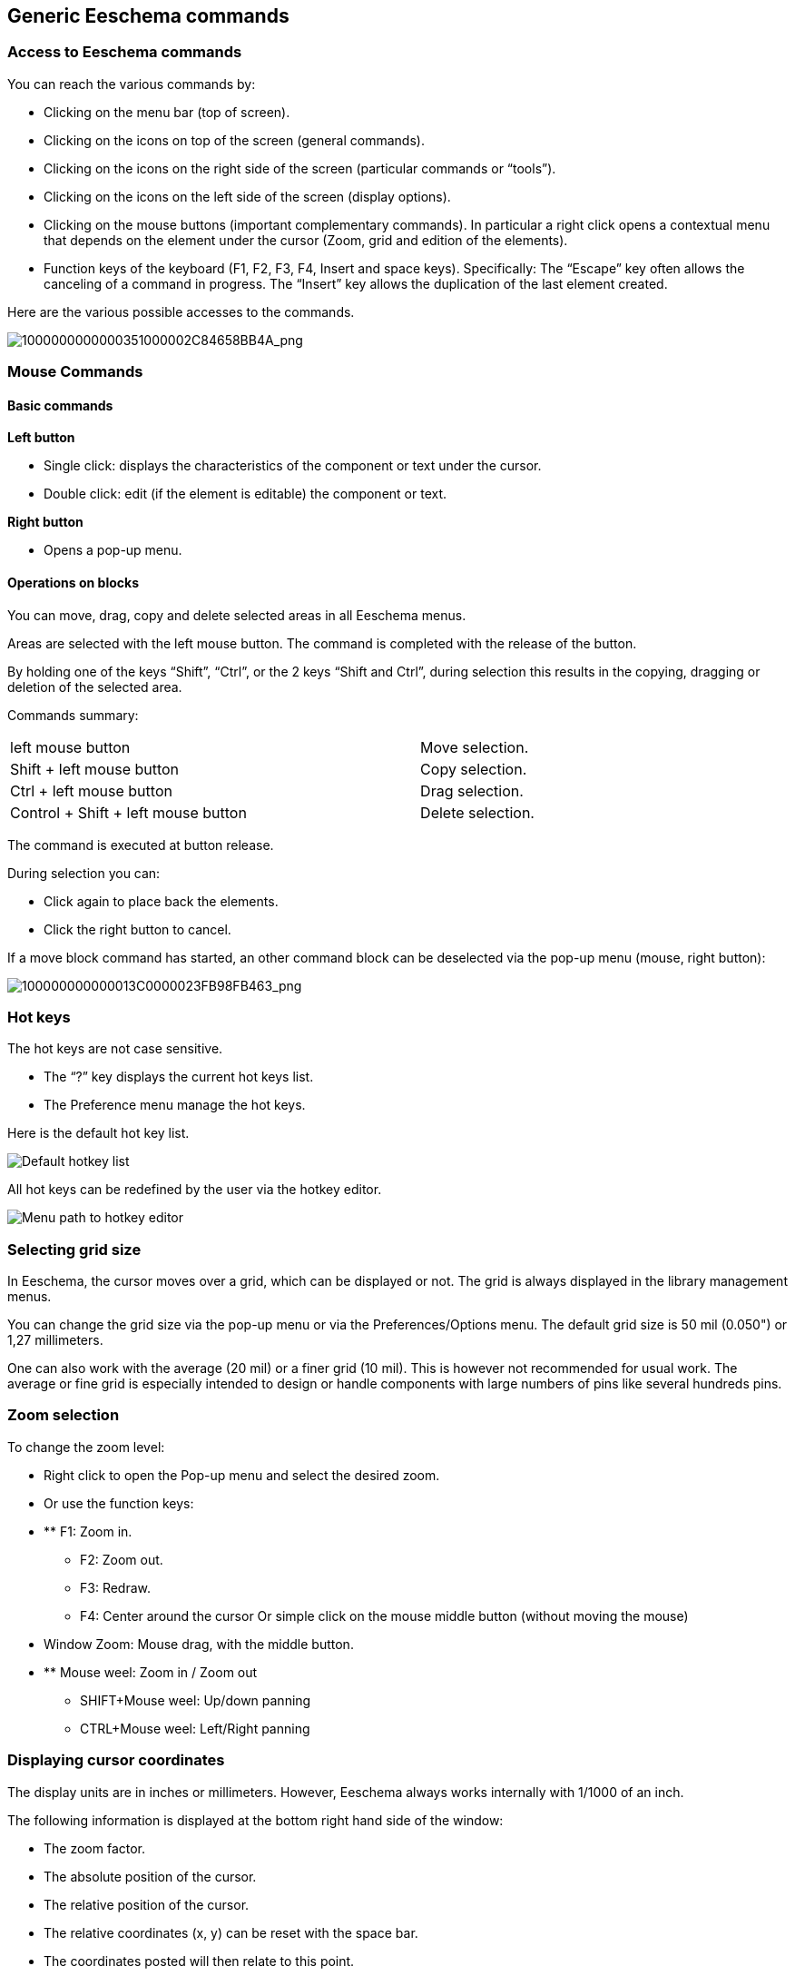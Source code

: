
[[generic-eeschema-commands]]
Generic Eeschema commands
-------------------------

[[access-to-eeschema-commands]]
Access to Eeschema commands
~~~~~~~~~~~~~~~~~~~~~~~~~~~

You can reach the various commands by:

* Clicking on the menu bar (top of screen).
* Clicking on the icons on top of the screen (general commands).
* Clicking on the icons on the right side of the screen (particular
  commands or “tools”).
* Clicking on the icons on the left side of the screen (display
  options).
* Clicking on the mouse buttons (important complementary commands). In
  particular a right click opens a contextual menu that depends on the
  element under the cursor (Zoom, grid and edition of the elements).
* Function keys of the keyboard (F1, F2, F3, F4, Insert and space keys).
  Specifically: The “Escape” key often allows the canceling of a command
  in progress. The “Insert” key allows the duplication of the last element
  created.

Here are the various possible accesses to the commands.

image:images/1000000000000351000002C84658BB4A.png[1000000000000351000002C84658BB4A_png]

[[mouse-commands]]
Mouse Commands
~~~~~~~~~~~~~~

[[basic-commands]]
Basic commands
^^^^^^^^^^^^^^

*Left button*

* Single click: displays the characteristics of the component or text
  under the cursor.
* Double click: edit (if the element is editable) the component or text.

*Right button*

* Opens a pop-up menu.

[[operations-on-blocks]]
Operations on blocks
^^^^^^^^^^^^^^^^^^^^

You can move, drag, copy and delete selected areas in all Eeschema
menus.

Areas are selected with the left mouse button. The command is completed
with the release of the button.

By holding one of the keys “Shift”, “Ctrl”, or the 2 keys “Shift and
Ctrl”, during selection this results in the copying, dragging or
deletion of the selected area.

Commands summary:

[width="80%",cols="66%,34%",]
|======================================================
|left mouse button |Move selection.
|Shift + left mouse button |Copy selection.
|Ctrl + left mouse button |Drag selection.
|Control + Shift + left mouse button |Delete selection.
|======================================================

The command is executed at button release.

During selection you can:

* Click again to place back the elements.
* Click the right button to cancel.

If a move block command has started, an other command block can be
deselected via the pop-up menu (mouse, right button):

image:images/100000000000013C0000023FB98FB463.png[100000000000013C0000023FB98FB463_png]

[[hot-keys]]
Hot keys
~~~~~~~~

The hot keys are not case sensitive.

* The “?” key displays the current hot keys list.
* The Preference menu manage the hot keys.

Here is the default hot key list.

image::images/1000000000000157000002EE737709EE.png[Default hotkey list]

All hot keys can be redefined by the user via the hotkey editor.

image::images/100000000000017F000001484EF563F9.png[Menu path to hotkey editor]

[[selecting-grid-size]]
Selecting grid size
~~~~~~~~~~~~~~~~~~~

In Eeschema, the cursor moves over a grid, which can be displayed or
not. The grid is always displayed in the library management menus.

You can change the grid size via the pop-up menu or via the
Preferences/Options menu. The default grid size is 50 mil (0.050") or
1,27 millimeters.

One can also work with the average (20 mil) or a finer grid (10 mil).
This is however not recommended for usual work. The average or fine grid
is especially intended to design or handle components with large numbers
of pins like several hundreds pins.

[[zoom-selection]]
Zoom selection
~~~~~~~~~~~~~~

To change the zoom level:

* Right click to open the Pop-up menu and select the desired zoom.
* Or use the function keys:
* ** F1: Zoom in.
** F2: Zoom out.
** F3: Redraw.
** F4: Center around the cursor Or simple click on the mouse middle
button (without moving the mouse)
* Window Zoom: Mouse drag, with the middle button.
* ** Mouse weel: Zoom in / Zoom out
** SHIFT+Mouse weel: Up/down panning
** CTRL+Mouse weel: Left/Right panning

[[displaying-cursor-coordinates]]
Displaying cursor coordinates
~~~~~~~~~~~~~~~~~~~~~~~~~~~~~

The display units are in inches or millimeters. However, Eeschema always
works internally with 1/1000 of an inch.

The following information is displayed at the bottom right hand side of
the window:

* The zoom factor.
* The absolute position of the cursor.
* The relative position of the cursor.
* The relative coordinates (x, y) can be reset with the space bar.
* The coordinates posted will then relate to this point.

image:images/2000000800002FA6000003D4BCEABC3F.png[2000000800002FA6000003D4BCEABC3F_png]

[[top-menu-bar]]
Top menu bar
~~~~~~~~~~~~

The top menu bar allows the opening and saving of schematics, the
program configuration, and it also contains the help menu.

image:images/20000008000013A4000003505EB15D06.png[20000008000013A4000003505EB15D06_png]

[[upper-toolbar]]
Upper toolbar
~~~~~~~~~~~~~

This toolbar gives access to the main functions of Eeschema.

image:images/100000000000034B000000221D3CBEF3.png[100000000000034B000000221D3CBEF3_png]

[width="100%",cols="36%,64%",]
|=======================================================================
|image:images/1000000000000023000000229F43382D.png[1000000000000023000000229F43382D_png]
|Create a new schematic.

|image:images/1000000000000020000000227E0BAB2E.png[1000000000000020000000227E0BAB2E_png]
|Open a schematic.

|image:images/100000000000002200000022A1E90214.png[100000000000002200000022A1E90214_png]
a|
Save complete schematic

(with the whole hierarchy).

|image:images/1000000000000022000000221C8530A2.png[1000000000000022000000221C8530A2_png]
|Select the sheet size and title block editing.

|image:images/1000000000000022000000227E318ED2.png[1000000000000022000000227E318ED2_png]
|Open print menu.

|image:images/100000000000002100000025F269D11B.png[100000000000002100000025F269D11B_png]
|Remove the selected elements during a move block.

|image:images/10000000000000240000002590297EF1.png[10000000000000240000002590297EF1_png]
|Copy selected elements in the clipboard during a move block.

|image:images/10000000000000250000002561F2D858.png[10000000000000250000002561F2D858_png]
|Copy last selected element or block in the current sheet.

|image:images/100000000000002500000025104A25E5.png[100000000000002500000025104A25E5_png]
|Undo: Cancel the last change (up to 10 levels).

|image:images/10000000000000230000002547FD4C9E.png[10000000000000230000002547FD4C9E_png]
|Redo (up to 10 levels).

|image:images/1000000000000024000000255522ABD1.png[1000000000000024000000255522ABD1_png]
|Call the menu of components localization and texts.

|image:images/100000000000004300000025711F7F13.png[100000000000004300000025711F7F13_png]
|Zoom in and out, around the center of screen.

|image:images/100000000000004100000025F21D3B62.png[100000000000004100000025F21D3B62_png]
|Redraw of the screen and optimal Zoom.

|image:images/100000000000002200000025C0F59654.png[100000000000002200000025C0F59654_png]
|Call the navigator window, to display the tree structure of the diagram
hierarchy (if it contains sub sheets) and the immediate selection of any
sheet of the hierarchy.

|image:images/100000000000002300000025F2BC99A5.png[100000000000002300000025F2BC99A5_png]
|Call component editor _Libedit_ (Examination, modification, and editing
of library components).

|image:images/100000000000002400000023C03F2AE4.png[100000000000002400000023C03F2AE4_png]
|Display libraries (Viewlib).

|image:images/100000000000002400000023EA45FB2C.png[100000000000002400000023EA45FB2C_png]
|Component annotation.

|image:images/100000000000002700000023737FA05C.png[100000000000002700000023737FA05C_png]
|ERC (Electrical Rules Check). ERC automatically checks for electrical
connections.

|image:images/10000000000000220000002353233D17.png[10000000000000220000002353233D17_png]
|Creation of the netlist (Pcbnew, Spice and other formats).

|image:images/1000000000000025000000230D237A08.png[1000000000000025000000230D237A08_png]
|Generate the BOM (Bill of materials) and/or hierarchical labels.

|image:images/100000000000002200000023D9BC0065.png[100000000000002200000023D9BC0065_png]
|Call CvPvb.

|image:images/1000000000000023000000254FA6011B.png[1000000000000023000000254FA6011B_png]
|Call Pcbnew.

|image:images/100000000000002400000025B5886D2F.png[100000000000002400000025B5886D2F_png]
|Import a stuff file from CvPcb (fill the footprint field of components)
|=======================================================================

[[right-toolbar-icons]]
Right toolbar icons
~~~~~~~~~~~~~~~~~~~

[width="100%",cols="47%,53%",]
|=======================================================================
|image:images/100000000000002100000279392B037B.png[100000000000002100000279392B037B_png]
a|
This toolbar gives access to tools for:

* Component placement, wires and buses, junctions, labels, text, etc.
* Navigation in the sheets hierarchy menu.
* Creation of hierarchical sub-sheets and connection symbols.
* Component deletion.

|=======================================================================

The detailed use of these tools is described in the chapter “Diagram
Creation/Editing”. An outline of their use is given below.

[width="100%",cols="35%,65%",]
|=======================================================================
|image:images/100000000000002100000022D6E2566C.png[100000000000002100000022D6E2566C_png]
|Stop the order or tool in progress.

|image:images/100000000000002100000020FAA0568F.png[100000000000002100000020FAA0568F_png]
|Navigation in the hierarchy: this tool makes it possible to open the
subsheet of the displayed schematic (click in the symbol of this
subsheet), or to go back up in the hierarchy (click in a free area of
the subsheet)

|image:images/100000000000002100000022A0ADE255.png[100000000000002100000022A0ADE255_png]
|Call the component placement menu.

|image:images/10000000000000210000001EAC4DD762.png[10000000000000210000001EAC4DD762_png]
|"Powers" placement menu.

|image:images/100000000000002100000023B8CF86E8.png[100000000000002100000023B8CF86E8_png]
|Wire placement.

|image:images/100000000000002100000021A223E16E.png[100000000000002100000021A223E16E_png]
|Bus placement.

|image:images/10000000000000210000001FF831ADEC.png[10000000000000210000001FF831ADEC_png]
|Wire to bus connections. These elements have only a decorative role and
do not allow connection; thus they should not be used for connections
between wires.

|image:images/100000000000002100000021E71263FD.png[100000000000002100000021E71263FD_png]
|Bus to bus connections. They can only connect two buses between
themselves.

|image:images/10000000000000210000001E229A5031.png[10000000000000210000001E229A5031_png]
|“No connection” symbols. These are to be placed on component pins which
are not to be connected. This is useful in the ERC function to check if
pins are intentionally left not connected or are missed.

|image:images/10000000000000210000001F09B8170C.png[10000000000000210000001F09B8170C_png]
|Local label placement. Two wires may be connected with identical labels
**in the same sheet**. For connections between two different sheets,you
have to use global symbols.

|image:images/10000000000000210000001D13F7B559.png[10000000000000210000001D13F7B559_png]
a|
Global label placement.

All global labels are connected (even between different sheets).

|image:images/100000000000002100000022740CD855.png[100000000000002100000022740CD855_png]
|Junction placement. To connect two crossing wires, or a wire and a pin,
when it can be ambiguous. (i.e. if an end of the wire or pin is not
connected to one of the ends of the other wire).

|image:images/1000000000000021000000209B84B124.png[1000000000000021000000209B84B124_png]
|Hierarchical label placement. This makes it possible to place a
connection between a sheet and the root sheet which contains this sheet
symbol.

|image:images/100000000000002100000020F9992133.png[100000000000002100000020F9992133_png]
|Hierarchical subsheet symbol placement (resizable rectangle). You have
to specify the file name to save the data of this “subsheet”.

|image:images/100000000000002100000021C98460F6.png[100000000000002100000021C98460F6_png]
a|
Global label importation from subsheet, in order to create a connection
on a subsheet symbol. Global labels are supposed to be already placed in
this subsheet.

For this hierarchy symbol, the created connection points are equivalent
to a traditional component pin, and must be wired.

|image:images/1000000000000021000000239C3EC480.png[1000000000000021000000239C3EC480_png]
|Global label creation in subsheets to create connection points. This
function is similar to the previous one which does not require already
defined global symbols.

|image:images/10000000000000210000001F169B0971.png[10000000000000210000001F169B0971_png]
|Lines for framings... Only decorative, and does not perform a
connection.

|image:images/10000000000000210000002175501032.png[10000000000000210000002175501032_png]
|Placement of comment text. Only decorative.

|image:images/100000000000002100000023FCA3AB59.png[100000000000002100000023FCA3AB59_png]
|Insert a bitmap image.

|image:images/100000000000002100000022FAA5C92D.png[100000000000002100000022FAA5C92D_png]
a|
Delete selected element.

If several superimposed elements are selected, the priority is given to
the smallest (in the decreasing priorities: junction, NoConnect, wire,
bus, text, component). This also applies to hierarchical sheets. Note:
the “Undelete” function of the general toolbar allows you to cancel last
deletions.

|=======================================================================

[[left-toolbar-icons]]
Left toolbar icons
~~~~~~~~~~~~~~~~~~

[width="100%",cols="48%,52%",]
|=======================================================================
|image:images/1000000000000023000000C93464FF5C.png[1000000000000023000000C93464FF5C_png]
a|
This toolbar manages the display options:

* Grid.
* Units.
* Cursor.
* Invisible pins.
* Allowed directions of wires and buses.

|=======================================================================

[[pop-up-menus-and-quick-editing]]
Pop-up menus and quick editing
~~~~~~~~~~~~~~~~~~~~~~~~~~~~~~

A right click opens a pop-up menu which content depends on the element
selected, if any. You have immediate access to:

* Zoom factor.
* Grid adjustment.
* And according to the case, editing of the most usually modified
parameters.

[width="95%",cols="60%,40%",]
|=======================================================================
|image:images/1000000000000134000001411D7B987C.png[1000000000000134000001411D7B987C_png]
|Pop-up without selected element.

|image:images/1000000000000198000001DF29593D94.png[1000000000000198000001DF29593D94_png]
|Editing of a label.

|image:images/10000000000001AC000001C185B85332.png[10000000000001AC000001C185B85332_png]
|Editing a component.
|=======================================================================


